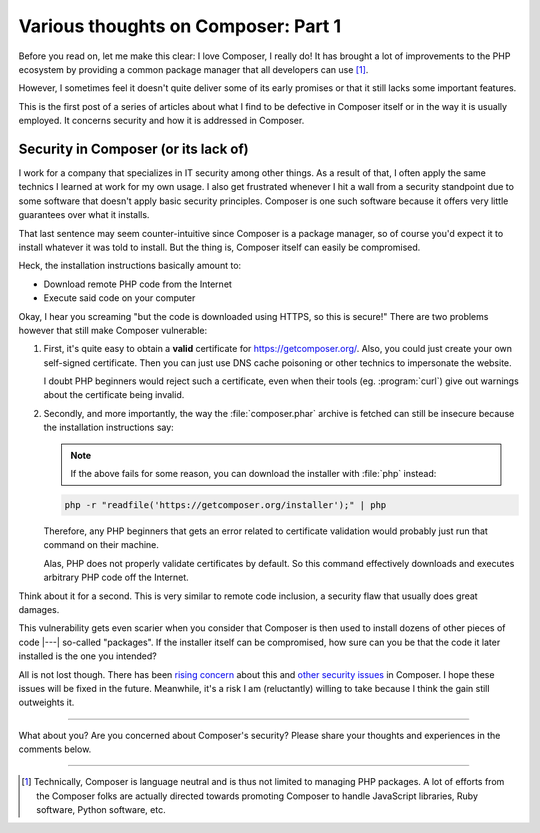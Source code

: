 .. post:: Apr 09, 2015
   :author: Clicky
   :category: php
   :tags: composer
   :language: en
   :excerpt: 3

..  _`Various thoughts on Composer: Part 1`:

####################################
Various thoughts on Composer: Part 1
####################################

Before you read on, let me make this clear: I love Composer, I really do!
It has brought a lot of improvements to the PHP ecosystem by providing
a common package manager that all developers can use [#fn_composer]_.

However, I sometimes feel it doesn't quite deliver some
of its early promises or that it still lacks some important features.

This is the first post of a series of articles about what I find
to be defective in Composer itself or in the way it is usually employed.
It concerns security and how it is addressed in Composer.

Security in Composer (or its lack of)
=====================================

I work for a company that specializes in IT security among other things.
As a result of that, I often apply the same technics I learned at work
for my own usage. I also get frustrated whenever I hit a wall from a security
standpoint due to some software that doesn't apply basic security principles.
Composer is one such software because it offers very little guarantees over
what it installs.

That last sentence may seem counter-intuitive since Composer is a package
manager, so of course you'd expect it to install whatever it was told to
install. But the thing is, Composer itself can easily be compromised.

Heck, the installation instructions basically amount to:

*   Download remote PHP code from the Internet
*   Execute said code on your computer

Okay, I hear you screaming "but the code is downloaded using HTTPS,
so this is secure!" There are two problems however that still make
Composer vulnerable:

1.  First, it's quite easy to obtain a **valid** certificate for
    https://getcomposer.org/. Also, you could just create your own
    self-signed certificate. Then you can just use DNS cache poisoning
    or other technics to impersonate the website.

    I doubt PHP beginners would reject such a certificate,
    even when their tools (eg. :program:`curl`) give out warnings
    about the certificate being invalid.

2.  Secondly, and more importantly, the way the :file:`composer.phar` archive
    is fetched can still be insecure because the installation instructions
    say:

    ..  note::
    
        If the above fails for some reason, you can download the installer
        with :file:`php` instead:

    ..  sourcecode:: console

        php -r "readfile('https://getcomposer.org/installer');" | php

    Therefore, any PHP beginners that gets an error related to certificate
    validation would probably just run that command on their machine.

    Alas, PHP does not properly validate certificates by default.
    So this command effectively downloads and executes arbitrary PHP code
    off the Internet.

Think about it for a second. This is very similar to remote code inclusion,
a security flaw that usually does great damages.

This vulnerability gets even scarier when you consider that Composer is then
used to install dozens of other pieces of code |---| so-called "packages".
If the installer itself can be compromised, how sure can you be that the code
it later installed is the one you intended?

All is not lost though. There has been `rising concern`_ about this
and `other security issues`_ in Composer. I hope these issues will be fixed
in the future. Meanwhile, it's a risk I am (reluctantly) willing to take
because I think the gain still outweights it.


..  _`rising concern`:
    https://www.adayinthelifeof.nl/2012/10/15/installing-composer-russian-roulette/
..  _`other security issues`:
    https://github.com/composer/composer/issues/1074

----

What about you? Are you concerned about Composer's security?
Please share your thoughts and experiences in the comments below.

----

..  [#fn_composer]
    Technically, Composer is language neutral and is thus not limited
    to managing PHP packages. A lot of efforts from the Composer folks
    are actually directed towards promoting Composer to handle
    JavaScript libraries, Ruby software, Python software, etc.

